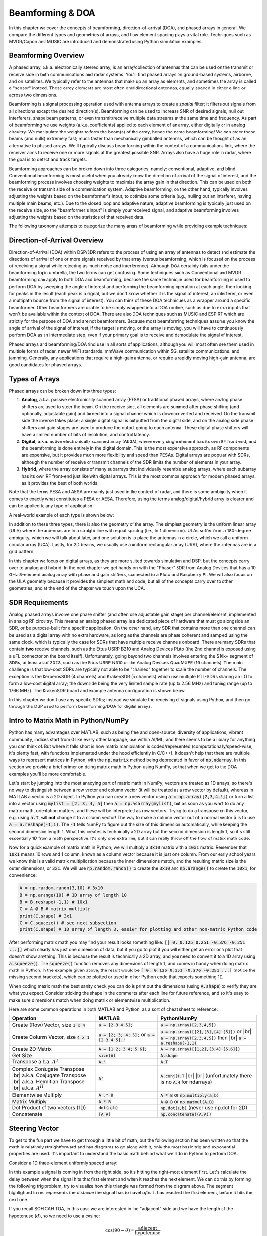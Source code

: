 .. _doa-chapter:

#################
Beamforming & DOA
#################

In this chapter we cover the concepts of beamforming, direction-of-arrival (DOA), and phased arrays in general.  We compare the different types and geometries of arrays, and how element spacing plays a vital role.  Techniques such as MVDR/Capon and MUSIC are introduced and demonstrated using Python simulation examples.

*********************
Beamforming Overview
*********************

A phased array, a.k.a. electronically steered array, is an array/collection of antennas that can be used on the transmit or receive side in both communications and radar systems. You'll find phased arrays on ground-based systems, airborne, and on satellites.  We typically refer to the antennas that make up an array as elements, and sometimes the array is called a "sensor" instead.  These array elements are most often omnidirectional antennas, equally spaced in either a line or across two dimensions. 

Beamforming is a signal processing operation used with antenna arrays to create a *spatial* filter; it filters out signals from all directions except the desired direction(s).  Beamforming can be used to increase SNR of desired signals, null out interferers, shape beam patterns, or even transmit/receive multiple data streams at the same time and frequency.  As part of beamforming we use weights (a.k.a. coefficients) applied to each element of an array, either digitally or in analog circuitry.  We manipulate the weights to form the beam(s) of the array, hence the name beamforming!  We can steer these beams (and nulls) extremely fast; much faster than mechanically gimballed antennas, which can be thought of as an alternative to phased arrays.  We'll typically discuss beamforming within the context of a communications link, where the receiver aims to receive one or more signals at the greatest possible SNR.  Arrays also have a huge role in radar, where the goal is to detect and track targets.

.. image:: ../_images/doa_complex_scenario.svg
   :align: center 
   :target: ../_images/doa_complex_scenario.svg
   :alt: Diagram showing a complex scenario of multiple signals arriving at an array

Beamforming approaches can be broken down into three categories, namely: conventional, adaptive, and blind. Conventional beamforming is most useful when you already know the direction of arrival of the signal of interest, and the beamforming process involves choosing weights to maximize the array gain in that direction.  This can be used on both the receive or transmit side of a communication system.  Adaptive beamforming, on the other hand, typically involves adjusting the weights based on the beamformer's input, to optimize some criteria (e.g., nulling out an interferer, having multiple main beams, etc.).  Due to the closed loop and adaptive nature, adaptive beamforming is typically just used on the receive side, so the "beamformer's input" is simply your received signal, and adaptive beamforming involves adjusting the weights based on the statistics of that received data.

The following taxonomy attempts to categorize the many areas of beamforming while providing example techniques:

.. image:: ../_images/beamforming_taxonomy.svg
   :align: center 
   :target: ../_images/beamforming_taxonomy.svg
   :alt: A beamforming taxonomy, categorizing beamforming into conventional, adaptive, and blind, as well as showing how direction of arrival (DOA) estimation fits in

******************************
Direction-of-Arrival Overview
******************************

Direction-of-Arrival (DOA) within DSP/SDR refers to the process of using an array of antennas to detect and estimate the directions of arrival of one or more signals received by that array (versus beamforming, which is focused on the process of receiving a signal while rejecting as much noise and interference).  Although DOA certainly falls under the beamforming topic umbrella, the two terms can get confusing.  Some techniques such as Conventional and MVDR beamforming can apply to both DOA and beamforming, because the same technique used for beamforming is used to perform DOA by sweeping the angle of interest and performing the beamforming operation at each angle, then looking for peaks in the result (each peak is a signal, but we don't know whether it is the signal of interest, an interferer, or even a multipath bounce from the signal of interest). You can think of these DOA techniques as a wrapper around a specific beamformer.  Other beamformers are unable to be simply wrapped into a DOA routine, such as due to extra inputs that won't be available within the context of DOA.  There are also DOA techniques such as MUSIC and ESPIRT which are strictly for the purpose of DOA and are not beamformers.  Because most beamforming techniques assume you know the angle of arrival of the signal of interest, if the target is moving, or the array is moving, you will have to continuously perform DOA as an intermediate step, even if your primary goal is to receive and demodulate the signal of interest.

Phased arrays and beamforming/DOA find use in all sorts of applications, although you will most often see them used in multiple forms of radar, newer WiFi standards, mmWave communication within 5G, satellite communications, and jamming. Generally, any applications that require a high-gain antenna, or require a rapidly moving high-gain antenna, are good candidates for phased arrays.

******************
Types of Arrays
******************

Phased arrays can be broken down into three types:

1. **Analog**, a.k.a. passive electronically scanned array (PESA) or traditional phased arrays, where analog phase shifters are used to steer the beam.  On the receive side, all elements are summed after phase shifting (and optionally, adjustable gain) and turned into a signal channel which is downconverted and received.  On the transmit side the inverse takes place; a single digital signal is outputted from the digital side, and on the analog side phase shifters and gain stages are used to produce the output going to each antenna.  These digital phase shifters will have a limited number of bits of resolution, and control latency.
2. **Digital**, a.k.a. active electronically scanned array (AESA), where every single element has its own RF front end, and the beamforming is done entirely in the digital domain.  This is the most expensive approach, as RF components are expensive, but it provides much more flexibility and speed than PESAs.  Digital arrays are popular with SDRs, although the number of receive or transmit channels of the SDR limits the number of elements in your array.
3. **Hybrid**, where the array consists of many subarrays that individually resemble analog arrays, where each subarray has its own RF front-end just like with digital arrays.  This is the most common approach for modern phased arrays, as it provides the best of both worlds.

Note that the terms PESA and AESA are mainly just used in the context of radar, and there is some ambiguity when it comes to exactly what constitutes a PESA or AESA.  Therefore, using the terms analog/digital/hybrid array is clearer and can be applied to any type of application.

A real-world example of each type is shown below:

.. image:: ../_images/beamforming_examples.svg
   :align: center 
   :target: ../_images/beamforming_examples.svg
   :alt: Example of phased arrays including Passive electronically scanned array (PESA), Active electronically scanned array (AESA), Hybrid array, showing Raytheon's MIM-104 Patriot Radar, ELM-2084 Israeli Multi-Mission Radar, Starlink User Terminal, aka Dishy

In addition to these three types, there is also the geometry of the array.  The simplest geometry is the uniform linear array (ULA) where the antennas are in a straight line with equal spacing (i.e., in 1 dimension).  ULAs suffer from a 180-degree ambiguity, which we will talk about later, and one solution is to place the antennas in a circle, which we call a uniform circular array (UCA).  Lastly, for 2D beams, we usually use a uniform rectangular array (URA), where the antennas are in a grid pattern.

In this chapter we focus on digital arrays, as they are more suited towards simulation and DSP, but the concepts carry over to analog and hybrid.  In the next chapter we get hands-on with the "Phaser" SDR from Analog Devices that has a 10 GHz 8-element analog array with phase and gain shifters, connected to a Pluto and Raspberry Pi.  We will also focus on the ULA geometry because it provides the simplest math and code, but all of the concepts carry over to other geometries, and at the end of the chapter we touch upon the UCA.

*******************
SDR Requirements
*******************

Analog phased arrays involve one phase shifter (and often one adjustable gain stage) per channel/element, implemented in analog RF circuitry.  This means an analog phased array is a dedicated piece of hardware that must go alongside an SDR, or be purpose-built for a specific application.  On the other hand, any SDR that contains more than one channel can be used as a digital array with no extra hardware, as long as the channels are phase coherent and sampled using the same clock, which is typically the case for SDRs that have multiple receive channels onboard.  There are many SDRs that contain **two** receive channels, such as the Ettus USRP B210 and Analog Devices Pluto (the 2nd channel is exposed using a uFL connector on the board itself).  Unfortunately, going beyond two channels involves entering the $10k+ segment of SDRs, at least as of 2023, such as the Ettus USRP N310 or the Analog Devices QuadMXFE (16 channels).  The main challenge is that low-cost SDRs are typically not able to be "chained" together to scale the number of channels.  The exception is the KerberosSDR (4 channels) and KrakenSDR (5 channels) which use multiple RTL-SDRs sharing an LO to form a low-cost digital array; the downside being the very limited sample rate (up to 2.56 MHz) and tuning range (up to 1766 MHz).  The KrakenSDR board and example antenna configuration is shown below.

.. image:: ../_images/krakensdr.jpg
   :align: center 
   :alt: The KrakenSDR
   :target: ../_images/krakensdr.jpg

In this chapter we don't use any specific SDRs; instead we simulate the receiving of signals using Python, and then go through the DSP used to perform beamforming/DOA for digital arrays.

**************************************
Intro to Matrix Math in Python/NumPy
**************************************

Python has many advantages over MATLAB, such as being free and open-source, diversity of applications, vibrant community, indices start from 0 like every other language, use within AI/ML, and there seems to be a library for anything you can think of.  But where it falls short is how matrix manipulation is coded/represented (computationally/speed-wise, it's plenty fast, with functions implemented under the hood efficiently in C/C++).  It doesn't help that there are multiple ways to represent matrices in Python, with the :code:`np.matrix` method being deprecated in favor of :code:`np.ndarray`.  In this section we provide a brief primer on doing matrix math in Python using NumPy, so that when we get to the DOA examples you'll be more comfortable.

Let's start by jumping into the most annoying part of matrix math in NumPy; vectors are treated as 1D arrays, so there's no way to distinguish between a row vector and column vector (it will be treated as a row vector by default), whereas in MATLAB a vector is a 2D object.  In Python you can create a new vector using :code:`a = np.array([2,3,4,5])` or turn a list into a vector using :code:`mylist = [2, 3, 4, 5]` then :code:`a = np.asarray(mylist)`, but as soon as you want to do any matrix math, orientation matters, and these will be interpreted as row vectors.  Trying to do a transpose on this vector, e.g. using :code:`a.T`, will **not** change it to a column vector!  The way to make a column vector out of a normal vector :code:`a` is to use :code:`a = a.reshape(-1,1)`.  The :code:`-1` tells NumPy to figure out the size of this dimension automatically, while keeping the second dimension length 1.  What this creates is technically a 2D array but the second dimension is length 1, so it's still essentially 1D from a math perspective. It's only one extra line, but it can really throw off the flow of matrix math code.

Now for a quick example of matrix math in Python; we will multiply a :code:`3x10` matrix with a :code:`10x1` matrix.  Remember that :code:`10x1` means 10 rows and 1 column, known as a column vector because it is just one column.  From our early school years we know this is a valid matrix multiplication because the inner dimensions match, and the resulting matrix size is the outer dimensions, or :code:`3x1`.  We will use :code:`np.random.randn()` to create the :code:`3x10` and :code:`np.arange()` to create the :code:`10x1`, for convenience:

.. code-block:: python

 A = np.random.randn(3,10) # 3x10
 B = np.arange(10) # 1D array of length 10
 B = B.reshape(-1,1) # 10x1
 C = A @ B # matrix multiply
 print(C.shape) # 3x1
 C = C.squeeze() # see next subsection
 print(C.shape) # 1D array of length 3, easier for plotting and other non-matrix Python code

After performing matrix math you may find your result looks something like: :code:`[[ 0.  0.125  0.251  -0.376  -0.251 ...]]` which clearly has just one dimension of data, but if you go to plot it you will either get an error or a plot that doesn't show anything.  This is because the result is technically a 2D array, and you need to convert it to a 1D array using :code:`a.squeeze()`.  The :code:`squeeze()` function removes any dimensions of length 1, and comes in handy when doing matrix math in Python.  In the example given above, the result would be :code:`[ 0.  0.125  0.251  -0.376  -0.251 ...]` (notice the missing second brackets), which can be plotted or used in other Python code that expects something 1D.

When coding matrix math the best sanity check you can do is print out the dimensions (using :code:`A.shape`) to verify they are what you expect. Consider sticking the shape in the comments after each line for future reference, and so it's easy to make sure dimensions match when doing matrix or elementwise multiplication.

Here are some common operations in both MATLAB and Python, as a sort of cheat sheet to reference:

.. list-table::
   :widths: 35 25 40
   :header-rows: 1

   * - Operation
     - MATLAB
     - Python/NumPy
   * - Create (Row) Vector, size :code:`1 x 4`
     - :code:`a = [2 3 4 5];`
     - :code:`a = np.array([2,3,4,5])`
   * - Create Column Vector, size :code:`4 x 1`
     - :code:`a = [2; 3; 4; 5];` or :code:`a = [2 3 4 5].'`
     - :code:`a = np.array([[2],[3],[4],[5]])` or |br| :code:`a = np.array([2,3,4,5])` then |br| :code:`a = a.reshape(-1,1)`
   * - Create 2D Matrix
     - :code:`A = [1 2; 3 4; 5 6];`
     - :code:`A = np.array([[1,2],[3,4],[5,6]])`
   * - Get Size
     - :code:`size(A)`
     - :code:`A.shape`
   * - Transpose a.k.a. :math:`A^T`
     - :code:`A.'`
     - :code:`A.T`
   * - Complex Conjugate Transpose |br| a.k.a. Conjugate Transpose |br| a.k.a. Hermitian Transpose |br| a.k.a. :math:`A^H`
     - :code:`A'`
     - :code:`A.conj().T` |br| |br| (unfortunately there is no :code:`A.H` for ndarrays)
   * - Elementwise Multiply
     - :code:`A .* B`
     - :code:`A * B` or :code:`np.multiply(a,b)`
   * - Matrix Multiply
     - :code:`A * B`
     - :code:`A @ B` or :code:`np.matmul(A,B)`
   * - Dot Product of two vectors (1D)
     - :code:`dot(a,b)`
     - :code:`np.dot(a,b)` (never use np.dot for 2D)
   * - Concatenate
     - :code:`[A A]`
     - :code:`np.concatenate((A,A))`

*********************
Steering Vector
*********************

To get to the fun part we have to get through a little bit of math, but the following section has been written so that the math is relatively straightforward and has diagrams to go along with it, only the most basic trig and exponential properties are used.  It's important to understand the basic math behind what we'll do in Python to perform DOA.

Consider a 1D three-element uniformly spaced array:

.. image:: ../_images/doa.svg
   :align: center 
   :target: ../_images/doa.svg
   :alt: Diagram showing direction of arrival (DOA) of a signal impinging on a uniformly spaced antenna array, showing boresight angle and distance between elements or apertures

In this example a signal is coming in from the right side, so it's hitting the right-most element first.  Let's calculate the delay between when the signal hits that first element and when it reaches the next element.  We can do this by forming the following trig problem, try to visualize how this triangle was formed from the diagram above.  The segment highlighted in red represents the distance the signal has to travel *after* it has reached the first element, before it hits the next one.

.. image:: ../_images/doa_trig.svg
   :align: center 
   :target: ../_images/doa_trig.svg
   :alt: Trig associated with direction of arrival (DOA) of uniformly spaced array

If you recall SOH CAH TOA, in this case we are interested in the "adjacent" side and we have the length of the hypotenuse (:math:`d`), so we need to use a cosine:

.. math::
  \cos(90 - \theta) = \frac{\mathrm{adjacent}}{\mathrm{hypotenuse}}

We must solve for adjacent, as that is what will tell us how far the signal must travel between hitting the first and second element, so it becomes adjacent :math:`= d \cos(90 - \theta)`.  Now there is a trig identity that lets us convert this to adjacent :math:`= d \sin(\theta)`.  This is just a distance though, we need to convert this to a time, using the speed of light: time elapsed :math:`= d \sin(\theta) / c` seconds.  This equation applies between any adjacent elements of our array, although we can multiply the whole thing by an integer to calculate between non-adjacent elements since they are uniformly spaced (we'll do this later).  

Now to connect this trig and speed of light math to the signal processing world.  Let's denote our transmit signal at baseband :math:`x(t)` and it's being transmitting at some carrier, :math:`f_c` , so the transmit signal is :math:`x(t) e^{2j \pi f_c t}`.  We'll use :math:`d_m` to refer to antenna spacing in meters.  Lets say this signal hits the first element at time :math:`t = 0`, which means it hits the next element after :math:`d_m \sin(\theta) / c` seconds, like we calculated above.  This means the 2nd element receives:

.. math::
 x(t - \Delta t) e^{2j \pi f_c (t - \Delta t)}

.. math::
 \mathrm{where} \quad \Delta t = d_m \sin(\theta) / c

recall that when you have a time shift, it is subtracted from the time argument.

When the receiver or SDR does the downconversion process to receive the signal, its essentially multiplying it by the carrier but in the reverse direction, so after doing downconversion the receiver sees:

.. math::
 x(t - \Delta t) e^{2j \pi f_c (t - \Delta t)} e^{-2j \pi f_c t}

.. math::
 = x(t - \Delta t) e^{-2j \pi f_c \Delta t}

Now we can do a little trick to simplify this even further; consider how when we sample a signal it can be modeled by substituting :math:`t` for :math:`nT` where :math:`T` is sample period and :math:`n` is just 0, 1, 2, 3...  Substituting this in we get :math:`x(nT - \Delta t) e^{-2j \pi f_c \Delta t}`. Well, :math:`nT` is so much greater than :math:`\Delta t` that we can get rid of the first :math:`\Delta t` term and we are left with :math:`x(nT) e^{-2j \pi f_c \Delta t}`.  If the sample rate ever gets fast enough to approach the speed of light over a tiny distance, we can revisit this, but remember that our sample rate only needs to be a bit larger than the signal of interest's bandwidth.

Let's keep going with this math but we'll start representing things in discrete terms so that it will better resemble our Python code.  The last equation can be represented as the following, let's plug back in :math:`\Delta t`:

.. math::
 x[n] e^{-2j \pi f_c \Delta t}

.. math::
 = x[n] e^{-2j \pi f_c d_m \sin(\theta) / c}

We're almost done, but luckily there's one more simplification we can make.  Recall the relationship between center frequency and wavelength: :math:`\lambda = \frac{c}{f_c}`, or inversely, :math:`f_c = \frac{c}{\lambda}`.  Plugging this in we get:

.. math::
 x[n] e^{-2j \pi d_m \sin(\theta) / \lambda}

In applied beamforming and DOA we like to represent :math:`d`, the distance between adjacent elements, as a fraction of wavelength (instead of meters).  The most common value chosen for :math:`d` during the array design process is to use half the wavelength. Regardless of what :math:`d` is, from this point on we're going to represent :math:`d` as a fraction of wavelength instead of meters, making the equations and all our code simpler.  I.e., :math:`d` (without the subscript :math:`m`) represents normalized distance, and is equal to :math:`d = d_m / \lambda`.  This means we can simplify the equation above to:

.. math::
 x[n] e^{-2j \pi d \sin(\theta)}

The above equation is specific to adjacent elements, for the signal received by the :math:`k`'th element we just need to multiply :math:`d` times :math:`k`:

.. math::
 x[n] e^{-2j \pi d k \sin(\theta)}

We can represent this in matrix form by simply arranging the above equation for all :code:`Nr` elements in the array, from :math:`k = 0, 1, ... , N-1`:

.. math::

   x
   \begin{bmatrix}
           e^{-2j \pi d (0) \sin(\theta)} \\
           e^{-2j \pi d (1) \sin(\theta)} \\
           e^{-2j \pi d (2) \sin(\theta)} \\
           \vdots \\
           e^{-2j \pi d (N_r - 1) \sin(\theta)} \\
    \end{bmatrix}

where :math:`x` is the 1D row vector containing the transmit signal, and the column vector written out is what we call the "steering vector" (often denoted as :math:`s` and in code :code:`s`) and represent it as an array, a 1D array for a 1D antenna array, etc.  Because :math:`e^{0} = 1`, the first element of the steering vector is always 1, and the rest are phase shifts relative to the first element:

.. math::

   s =
   \begin{bmatrix}
           1 \\
           e^{-2j \pi d (1) \sin(\theta)} \\
           e^{-2j \pi d (2) \sin(\theta)} \\
           \vdots \\
           e^{-2j \pi d (N_r - 1) \sin(\theta)} \\
    \end{bmatrix}

And we're done! This vector above is what you'll see in DOA papers and ULA implementations everywhere!  You may also see it with the :math:`2\pi\sin(\theta)` expressed as a symbol like :math:`\psi`, in which case the steering vector would be just :math:`e^{-jd\psi}`, which is the more general form (we won't be using that form, however).  In python :code:`s` is:

.. code-block:: python

 s = [np.exp(-2j*np.pi*d*0*np.sin(theta)), np.exp(-2j*np.pi*d*1*np.sin(theta)), np.exp(-2j*np.pi*d*2*np.sin(theta)), ...] # note the increasing k
 # or
 s = np.exp(-2j * np.pi * d * np.arange(Nr) * np.sin(theta)) # where Nr is the number of receive antenna elements

Note how element 0 results in a 1+0j (because :math:`e^{0}=1`); this makes sense because everything above was relative to that first element, so it's receiving the signal as-is without any relative phase shifts.  This is purely how the math works out, in reality any element could be thought of as the reference, but as you'll see in our math/code later on, what matters is the difference in phase/amplitude received between elements.  It's all relative.

Remember that our :code:`d` is in units of wavelengths not meters!

*******************
Receiving a Signal
*******************

Let's use the steering vector concept to simulate a signal arriving at an array.  For a transmit signal we'll just use a tone for now:

.. code-block:: python

 import numpy as np
 import matplotlib.pyplot as plt
 
 sample_rate = 1e6
 N = 10000 # number of samples to simulate
 
 # Create a tone to act as the transmitter signal
 t = np.arange(N)/sample_rate # time vector
 f_tone = 0.02e6
 tx = np.exp(2j * np.pi * f_tone * t)

Now let's simulate an array consisting of three omnidirectional antennas in a line, with 1/2 wavelength between adjacent ones (a.k.a. "half-wavelength spacing").  We will simulate the transmitter's signal arriving at this array at a certain angle, theta.  Understanding the steering vector :code:`s` below is why we went through all that math above.

.. code-block:: python

 d = 0.5 # half wavelength spacing
 Nr = 3
 theta_degrees = 20 # direction of arrival (feel free to change this, it's arbitrary)
 theta = theta_degrees / 180 * np.pi # convert to radians
 s = np.exp(-2j * np.pi * d * np.arange(Nr) * np.sin(theta)) # Steering Vector
 print(s) # note that it's 3 elements long, it's complex, and the first element is 1+0j

To apply the steering vector we have to do a matrix multiplication of :code:`s` and :code:`tx`, so first let's convert both to 2D, using the approach we discussed earlier when we reviewed doing matrix math in Python.  We'll start off by making both into row vectors using :code:`ourarray.reshape(-1,1)`.  We then perform the matrix multiply, indicated by the :code:`@` symbol.  We also have to convert :code:`tx` from a row vector to a column vector using a transpose operation (picture it rotating 90 degrees) so that the matrix multiply inner dimensions match.

.. code-block:: python

 s = s.reshape(-1,1) # make s a column vector
 print(s.shape) # 3x1
 tx = tx.reshape(1,-1) # make tx a row vector
 print(tx.shape) # 1x10000
 
 X = s @ tx # Simulate the received signal X through a matrix multiply
 print(X.shape) # 3x10000.  X is now going to be a 2D array, 1D is time and 1D is the spatial dimension

At this point :code:`X` is a 2D array, size 3 x 10000 because we have three array elements and 10000 samples simulated.  We use uppercase :code:`X` to represent the fact that it's multiple received signals combined (stacked) together.  We can pull out each individual signal and plot the first 200 samples; below we'll plot the real part only, but there's also an imaginary part, like any baseband signal.  One annoying part of matrix math in Python is needing to add the :code:`.squeeze()`, which removes all dimensions with length 1, to get it back to a normal 1D NumPy array that plotting and other operations expects.

.. code-block:: python

 plt.plot(np.asarray(X[0,:]).squeeze().real[0:200]) # the asarray and squeeze are just annoyances we have to do because we came from a matrix
 plt.plot(np.asarray(X[1,:]).squeeze().real[0:200])
 plt.plot(np.asarray(X[2,:]).squeeze().real[0:200])
 plt.show()

.. image:: ../_images/doa_time_domain.svg
   :align: center 
   :target: ../_images/doa_time_domain.svg

Note the phase shifts between elements like we expect to happen (unless the signal arrives at boresight in which case it will reach all elements at the same time and there won't be a shift, set theta to 0 to see).  Element 0 appears to arrive first, with the others slightly delayed.  Try adjusting the angle and see what happens.

As one final step, let's add noise to this received signal, as every signal we will deal with has some amount of noise. We want to apply the noise after the steering vector is applied, because each element experiences an independent noise signal (we can do this because AWGN with a phase shift applied is still AWGN):

.. code-block:: python

 n = np.random.randn(Nr, N) + 1j*np.random.randn(Nr, N)
 X = X + 0.5*n # X and n are both 3x10000

.. image:: ../_images/doa_time_domain_with_noise.svg
   :align: center 
   :target: ../_images/doa_time_domain_with_noise.svg

******************************
Conventional Beamforming & DOA
******************************

We will now process these samples :code:`X`, pretending we don't know the angle of arrival, and perform DOA, which involves estimating the angle of arrival(s) with DSP and some Python code!  As discussed earlier in this chapter, the act of beamforming and performing DOA are very similar and are often built off the same techniques.  Throughout the rest of this chapter we will investigate different "beamformers", and for each one we will start with the beamformer math/code that calculates the weights, :math:`w`.  These weights can be "applied" to the incoming signal :code:`X` through the simple equation :math:`w^H X`, or in Python :code:`w.conj().T @ X`.  In the example above, :code:`X` is a :code:`3x10000` matrix, but after we apply the weights we are left with :code:`1x10000`, as if our receiver only had one antenna, and we can use normal RF DSP to process the signal.  After developing the beamformer, we will apply that beamformer to the DOA problem.

We'll start with the "conventional" beamforming approach, a.k.a. delay-and-sum beamforming.  Our weights vector :code:`w` needs to be a 1D array for a uniform linear array, in our example of three elements, :code:`w` is a :code:`3x1` array of complex weights.  With conventional beamforming we leave the magnitude of the weights at 1, and adjust the phases so that the signal constructively adds up in the direction of our desired signal, which we will refer to as :math:`\theta`.  It turns out that this is the exact same math we did above, i.e., our weights are our steering vector!

.. math::
 w_{conv} = e^{-2j \pi d k \sin(\theta)}

or in Python:

.. code-block:: python

 w = np.exp(-2j * np.pi * d * np.arange(Nr) * np.sin(theta)) # Conventional, aka delay-and-sum, beamformer
 X_weighted = w.conj().T @ X # example of applying the weights to the received signal (i.e., perform the beamforming)
 print(X_weighted.shape) # 1x10000

where :code:`Nr` is the number of elements in our uniform linear array with spacing of :code:`d` fractions of wavelength (most often ~0.5).  As you can see, the weights don't depend on anything other than the array geometry and the angle of interest.  If our array involved calibrating the phase, we would include those calibration values too.  You may have been able to notice by the equation for :code:`w` that the weights are complex valued and the magnitudes are all equal to one (unity).

But how do we know the angle of interest :code:`theta`?  We must start by performing DOA, which involves scanning through (sampling) all directions of arrival from -π to +π (-180 to +180 degrees), e.g., in 1 degree increments.  At each direction we calculate the weights using a beamformer; we will start by using the conventional beamformer.  Applying the weights to our signal :code:`X` will give us a 1D array of samples, as if we received it with 1 directional antenna.  We can then calculate the power in the signal by taking the variance with :code:`np.var()`, and repeat for every angle in our scan.  We will plot the results and look at it with our human eyes/brain, but what most RF DSP does is find the angle of maximum power (with a peak-finding algorithm) and call it the DOA estimate.

.. code-block:: python

 theta_scan = np.linspace(-1*np.pi, np.pi, 1000) # 1000 different thetas between -180 and +180 degrees
 results = []
 for theta_i in theta_scan:
    w = np.exp(-2j * np.pi * d * np.arange(Nr) * np.sin(theta_i)) # Conventional, aka delay-and-sum, beamformer
    X_weighted = w.conj().T @ X # apply our weights. remember X is 3x10000
    results.append(10*np.log10(np.var(X_weighted))) # power in signal, in dB so its easier to see small and large lobes at the same time
 results -= np.max(results) # normalize (optional)
 
 # print angle that gave us the max value
 print(theta_scan[np.argmax(results)] * 180 / np.pi) # 19.99999999999998
 
 plt.plot(theta_scan*180/np.pi, results) # lets plot angle in degrees
 plt.xlabel("Theta [Degrees]")
 plt.ylabel("DOA Metric")
 plt.grid()
 plt.show()

.. image:: ../_images/doa_conventional_beamformer.svg
   :align: center 
   :target: ../_images/doa_conventional_beamformer.svg

We found our signal!  You're probably starting to realize where the term electrically steered array comes in. Try increasing the amount of noise to push it to its limit, you might need to simulate more samples being received for low SNRs.  Also try changing the direction of arrival. 

If you prefer viewing the DOA results on a polar plot, use the following code:

.. code-block:: python

 fig, ax = plt.subplots(subplot_kw={'projection': 'polar'})
 ax.plot(theta_scan, results) # MAKE SURE TO USE RADIAN FOR POLAR
 ax.set_theta_zero_location('N') # make 0 degrees point up
 ax.set_theta_direction(-1) # increase clockwise
 ax.set_rlabel_position(55)  # Move grid labels away from other labels
 plt.show()

.. image:: ../_images/doa_conventional_beamformer_polar.svg
   :align: center 
   :target: ../_images/doa_conventional_beamformer_polar.svg
   :alt: Example polar plot of performing direction of arrival (DOA) showing the beam pattern and 180-degree ambiguity

We will keep seeing this pattern of looping over angles, and having some method of calculating the beamforming weights, then applying them to the received signal.  In the next beamforming method (MVDR) we will use our received signal :code:`X` as part of the weight calculations, making it an adaptive technique.  But first we will investigate some interesting things that happen with phased arrays, including why we have that second peak at 160 degrees.

********************
180-Degree Ambiguity
********************

Let's talk about why is there a second peak at 160 degrees; the DOA we simulated was 20 degrees, but it is not a coincidence that 180 - 20 = 160.  Picture three omnidirectional antennas in a line placed on a table.  The array's boresight is 90 degrees to the axis of the array, as labeled in the first diagram in this chapter.  Now imagine the transmitter in front of the antennas, also on the (very large) table, such that its signal arrives at a +20 degree angle from boresight.  Well the array sees the same effect whether the signal is arriving with respect to its front or back, the phase delay is the same, as depicted below with the array elements in red and the two possible transmitter DOA's in green.  Therefore, when we perform the DOA algorithm, there will always be a 180-degree ambiguity like this, the only way around it is to have a 2D array, or a second 1D array positioned at any other angle w.r.t the first array.  You may be wondering if this means we might as well only calculate -90 to +90 degrees to save compute cycles, and you would be correct!

.. image:: ../_images/doa_from_behind.svg
   :align: center 
   :target: ../_images/doa_from_behind.svg

Let's try sweeping the angle of arrival (AoA) from -90 to +90 degrees instead of keeping it constant at 20:

.. image:: ../_images/doa_sweeping_angle_animation.gif
   :scale: 100 %
   :align: center
   :alt: Animation of direction of arrival (DOA) showing the endfire of the array

As we approach the endfire of the array, which is when the signal arrives at or near the axis of the array, performance drops.  We see two main degradations: 1) the main lobe gets wider and 2) we get ambiguity and don't know whether the signal is coming from the left or the right.  This ambiguity adds to the 180-degree ambiguity discussed earlier, where we get an extra lobe at 180 - theta, causing certain AoA to lead to three lobes of roughly equal size.  This endfire ambiguity makes sense though, the phase shifts that occur between elements are identical whether the signal arrives from the left or right side w.r.t. the array axis.  Just like with the 180-degree ambiguity, the solution is to use a 2D array or two 1D arrays at different angles.  In general, beamforming works best when the angle is closer to the boresight.

From this point on, we will only be displaying -90 to +90 degrees in our polar plots, as the pattern will always be mirrored over the axis of the array, at least for 1D linear arrays (which is all we cover in this chapter).

********************
Beam Pattern
********************

The plots we have shown so far are DOA results; they correspond to the received power at each angle after applying the beamformer.  They were specific to a scenario that involved transmitters arriving from certain angles.  But we can also take a look at the beam pattern itself, before receiving any signal, this is sometimes referred to as the "quiescent antenna pattern" or "array response".

Recall that our steering vector we keep seeing,

.. code-block:: python

 np.exp(-2j * np.pi * d * np.arange(Nr) * np.sin(theta))

encapsulates the ULA geometry, and its only other parameter is the direction you want to steer towards.  We can calculate and plot the quiescent antenna pattern (array response) when steered towards a certain direction, which will tell us the arrays natural response if we don't do any additional beamforming.  This can be done by taking the FFT of the complex conjugated weights, no for loop needed!  The tricky part is padding to increase resolution, and mapping the bins of the FFT output to angle in radians or degrees, which involves an arcsine as you can see in the full example below:

.. code-block:: python

    Nr = 3
    d = 0.5
    N_fft = 512
    theta_degrees = 20 # there is no SOI, we arent processing samples, this is just the direction we want to point at
    theta = theta_degrees / 180 * np.pi
    w = np.exp(-2j * np.pi * d * np.arange(Nr) * np.sin(theta)) # conventional beamformer
    w = np.conj(w) # or else our answer will be negative/inverted
    w_padded = np.concatenate((w, np.zeros(N_fft - Nr))) # zero pad to N_fft elements to get more resolution in the FFT
    w_fft_dB = 10*np.log10(np.abs(np.fft.fftshift(np.fft.fft(w_padded)))**2) # magnitude of fft in dB
    w_fft_dB -= np.max(w_fft_dB) # normalize to 0 dB at peak
    
    # Map the FFT bins to angles in radians
    theta_bins = np.arcsin(np.linspace(-1, 1, N_fft)) # in radians
    
    # find max so we can add it to plot
    theta_max = theta_bins[np.argmax(w_fft_dB)]
    
    fig, ax = plt.subplots(subplot_kw={'projection': 'polar'})
    ax.plot(theta_bins, w_fft_dB) # MAKE SURE TO USE RADIAN FOR POLAR
    ax.plot([theta_max], [np.max(w_fft_dB)],'ro')
    ax.text(theta_max - 0.1, np.max(w_fft_dB) - 4, np.round(theta_max * 180 / np.pi))
    ax.set_theta_zero_location('N') # make 0 degrees point up
    ax.set_theta_direction(-1) # increase clockwise
    ax.set_rlabel_position(55)  # Move grid labels away from other labels
    ax.set_thetamin(-90) # only show top half
    ax.set_thetamax(90)
    ax.set_ylim([-30, 1]) # because there's no noise, only go down 30 dB
    plt.show()

.. image:: ../_images/doa_quiescent.svg
   :align: center 
   :target: ../_images/doa_quiescent.svg

It turns out that this pattern is going to almost exactly match the pattern you get when performing DOA with the conventional beamformer (delay-and-sum), when there is a single tone present at `theta_degrees` and little-to-no noise.  The plot may look different because of how low the y-axis gets in dB, or due to the size of the FFT used to create this quiescent response pattern.  Try tweaking :code:`theta_degrees` or the number of elements :code:`Nr` to see how the response changes.

Just for fun, the following animation shows the beam pattern of the conventional beamformer, for an 8-element array being steered between -90 and +90 degrees.  Also shown are the eight weights plotted in the complex plane (real and imaginary axis).

.. image:: ../_images/delay_and_sum.gif
   :scale: 90 %
   :align: center
   :alt: Beam pattern of delay and sum while viewing each weight on the complex plane

Note how all weights have unity magnitude (they stay on the unit circle), and how the higher numbered elements "spin" faster.  If you watch closely you'll notice at 0 degrees they all line up; they are all equal to 0 phase shift (1+0j).

********************
Array Beamwidth
********************

For those curious, there are equations that approximate the main lobe beamwidth given the number of elements, although they only work well when the number of elements is high (e.g., 8 or higher).  The half power beamwidth (HPBW) is defined as the width 3 dB down from the main lobe peak, and is roughly :math:`\frac{0.9 \lambda}{N_rd\cos(\theta)}` [1], which for half-wavelength spacing simplifies to:

.. math::

 \text{HPBW} \approx \frac{1.8}{N_r\cos(\theta)} \text{ [radians]} \qquad \text{when } d = \lambda/2

First null beamwidth (FNBW), the width of the main lobe from null-to-null, is roughly :math:`\frac{2\lambda}{N_rd}` [1], which for half-wavelength spacing simplifies to:

.. math::

 \text{FNBW} \approx \frac{4}{N_r} \text{ [radians]} \qquad \text{when } d = \lambda/2

Let's use the previous code but increase :code:`Nr` to 16 elements.  Using the equations above, the HPBW when pointed at 20 degrees (0.35 radians) should be roughly 0.12 radians or **6.8 degrees**.  The FNBW should be roughly 0.25 radians or **14.3 degrees**.  Let's simulate things to see how close we are.  For viewing beamwidths we tend to use rectangular plots instead of polar.  Below shows the results with HPBW annotated in green and FNBW in red:

.. image:: ../_images/doa_quiescent_beamwidth.svg
   :align: center
   :target: ../_images/doa_quiescent_beamwidth.svg

It may be hard to see in the plot, but zooming way in, we find that the HPBW is about 6.8 degrees and the FNBW is about 15.4 degrees, so pretty close to our calculations, especially HPBW!

*******************
When d is not λ/2
*******************

So far we have been using a distance between elements, d, equal to one half wavelength.  So for example, an array designed for 2.4 GHz WiFi with λ/2 spacing would have a spacing of 3e8/2.4e9/2 = 12.5cm or about 5 inches, meaning a 4x4 element array would be about 15" x 15" x the height of the antennas.  There are times when an array may not be able to achieve exactly λ/2 spacing, such as when space is restricted, or when the same array has to work on a variety of carrier frequencies.

Let's examine when the spacing is greater than λ/2, i.e., too much spacing, by varying d between λ/2 and 4λ.  We will remove the bottom half of the polar plot since it's a mirror of the top anyway.

.. image:: ../_images/doa_d_is_large_animation.gif
   :scale: 100 %
   :align: center
   :alt: Animation of direction of arrival (DOA) showing what happens when distance d is much more than half-wavelength

As you can see, in addition to the 180-degree ambiguity we discussed earlier, we now have additional ambiguity, and it gets worse as d gets higher (extra/incorrect lobes form).  These extra lobes are known as grating lobes, and they are a result of "spatial aliasing".  As we learned in the :ref:`sampling-chapter` chapter, when we don't sample fast enough we get aliasing.  The same thing happens in the spatial domain; if our elements are not spaced close enough together w.r.t. the carrier frequency of the signal being observed, we get garbage results in our analysis.  You can think of spacing out antennas as sampling space!  In this example we can see that the grating lobes don't get too problematic until d > λ, but they will occur as soon as you go above λ/2 spacing.  This is because Nyquist says we need to sample at least twice as fast as the signal we are observing, i.e., two samples per cycle.  We measure our spatial sampling rate in samples per meter, and because the equivalent of radian frequency in space is 2π/λ radians per meter, and knowing there are 2π radians (360 degrees) in one cycle, we must sample space at least:

.. math::

 \text{spatial sampling rate} \geq 2 \text{ [samples/cycle]} \cdot \frac{2\pi/\lambda \text{ [radians/meter]}}{2\pi \text{ [radians/cycle]}}

  \text{spatial sampling rate} \geq 2/\lambda \text{ [samples/meter]}

or in terms of distance between elements, :math:`d`, which is essentially meters per spatial sample:

.. math::

 d \leq \lambda/2

As long as :math:`d \leq \lambda/2` we won't have any grating lobes!

Now what happens when d is less than λ/2, such as when we need to fit the array in a small space?  We know we won't have grating lobes, but something else does happen... Let's repeat the same simulation but start at 0.5λ and lower :math:`d`:

.. image:: ../_images/doa_d_is_small_animation.gif
   :scale: 100 %
   :align: center
   :alt: Animation of direction of arrival (DOA) showing what happens when distance d is much less than half-wavelength

While the main lobe gets wider as d gets lower, it still has a maximum at 20 degrees, and there are no grating lobes, so in theory this would still work (at least at high SNR).  To better understand what breaks as d gets too small, let's repeat the experiment but with an additional signal arriving from -40 degrees:

.. image:: ../_images/doa_d_is_small_animation2.gif
   :scale: 100 %
   :align: center
   :alt: Animation of direction of arrival (DOA) showing what happens when distance d is much less than half-wavelength and there are two signals present

Once we get lower than λ/4 there is no distinguishing between the two different paths, and the array performs poorly.  As we will see later in this chapter, there are beamforming techniques that provide more precise beams than conventional beamforming, but keeping d as close to λ/2 as possible will continue to be a theme.

*******************
Number of Elements
*******************

Coming soon!

..
   COMMENTED OUT BECAUSE IT"S NOT CLEAR WHAT THIS SECTION IS PROVIDING TO THE READER BESIDES AN ALTERNATIVE EQUATION AND TERM WHICH COULD BE PRESENTED A LOT MORE CONCISE
   **********************
   Bartlett Beamformer
   **********************

   Now that we've covered the basics, we will take a quick detour into some notational and algebraic details of what we just did, to gain knowledge on how to mathematically represent sweeping beams across space in a condensed and elegant manner.  The following algebriac notations renders itself well to vectorization, making it suitable for real-time processing.

   The process of sweeping beams across space to get an estimate of DOA actually has a technical name; it goes by "Bartlett Beamforming" (a.k.a. Fourier beamforming to some, but note that Fourier beamforming can also mean a different technique altogether).  Let's do a quick recap of what we did earlier in order to calculate our DOA, using what we now know is called Bartlett beamforming:

   #. We picked a bunch of directions to point at (e.g., -90 to +90 degrees at some interval)
   #. We calculated the beamforming weights at each direction, to point our beam in that direction
   #. The outputs of the array elements were multiplied with their corresponding wieght, and all results were summed
   #. We calculated the signal power at each direction, then plotted the results
   #. Peaks were found, each one inferring that a signal was likely received from that direction

   We are now going to write the series of steps we just reiterated mathematically.  Let the signal received by the array be represented by the steering vector :math:`\mathbf{s}`. This received signal is a function of the direction of arrival (DOA) of the signal, which we will denote as :math:`\theta`. Let the weight applied to the steering vector be represented by :math:`\mathbf{w}`. The output of the array is the dot product of the steering vector and the weight, which we will denote as :math:`\mathbf{w}^{H} \mathbf{s}`.  Now, the power of the received signal can be obtained by squaring the magnitude of the output of the array. This is represented as :math:`\left| \mathbf{w}^{H} \mathbf{s} \right|^{2} = \mathbf{w}^{H} \mathbf{s} \mathbf{s}^{H} \mathbf{w} = \mathbf{w} \mathbf{R_{ss}} \mathbf{w}`, where :math:`\mathbf{R}` is the spatial covariance matrix estimate. The spatial covariance matrix measures the similarity between the samples received from the different elements of the array. We repeat for each direction we want to scan, but note that the only thing that changes between direction is \mathbf{w}.  We are also free to pick the list of directions, it doesn't have to be a -90 to +90 degree sweep, and we can process them all in parallel if we wish, using the same value of :math:`\mathbf{R}` for all.  This is the essence of Bartlett beamforming, i.e the beam sweep that we described using the earlier generated python code.

   .. math::
      P = \left\| \mathbf{w} \mathbf{s}\right\|^2 
      
      = (\mathbf{w}^H\mathbf{s})(\mathbf{w}^H\mathbf{s})^* 
      
      = \mathbf{s}^H\mathbf{w}\mathbf{w}^H\mathbf{s}
      
      = \mathbf{s}^H\mathbf{R}\mathbf{s}

   This mathematical representation extends to other DOA techniques as well.

**********************
Spatial Tapering
**********************

Spatial tapering is a technique used alongside the conventional beamformer, where the magnitude of the weights are adjusted to achieve certain features.  Although even if you aren't using the conventional beamformer, the concept of tapering is still important to understand.  Recall that when we calculated the conventional beamformer weights, it was a series of complex numbers which all had magnitudes of one (unity).  With spatial tapering we will multiply the weights by scalars to scale their magnitude.  Let's start by seeing what happens if we multiply the weights by random values between 0 and 1, i.e.:

.. code-block:: python

    tapering = np.random.uniform(0, 1, Nr) # random tapering
    w *= tapering

We will simulate a signal being received at boresight (0 degrees) at high SNR to see what happens.  Note that this process is equivalent and will have the same results as simulated the quiescent antenna pattern for the given weights, as we discuss at the end of this chapter.

.. image:: ../_images/spatial_tapering_animation.gif
   :scale: 80 %
   :align: center
   :alt: Spatial tapering using random values to adjust the magnitude of the weights

Try to observe the width of the main lobe, and the position of nulls.

It turns out that tapering can reduce the sidelobes, which is often desired, by reducing the magnitude of the weights at the **edges** of the array.  For example, a Hamming window function can be used as the tapering values as follows:

.. code-block:: python

    tapering = np.hamming(Nr) # Hamming window function
    w *= tapering

Just for fun we will transition between using a rectangular window (no window) and a Hamming window, as our tapering function:

.. image:: ../_images/spatial_tapering_animation2.gif
   :scale: 80 %
   :align: center
   :alt: Spatial tapering using a hamming window to adjust the magnitude of the weights

We notice a couple changes here.  First, the main lobe width can be made wider or narrower depending on the tapering function used (less sidelobes usually leads to a wider mainlobe).  A rectangular taper (i.e., no taper) will lead to the most narrow main lobe but highest sidelobes.  The second thing we notice is that the gain of the main lobe decreases when we apply a taper, and this is because we're ultimately receiving less signal energy by not using the entire gain of all elements, which can be a major downside in very low SNR situations.

If you are curious why there are so many sidelobes when we use a rectangular window (no tapering), it is the same reason why a rectangular window in the time domain leads to spectral leakage in the frequency domain.  The Fourier transform of a rectangular window is a sinc function, :math:`sin(x)/x`, which has sidelobes that extend to infinity.  With arrays we are performing sampling in the spatial domain, and the beam pattern is the Fourier transform of that spatial sampling process combined with the weights, which is why we were able to plot the beam patter using an FFT earlier in this chapter.  Recall from the Windowing Section in the Frequency Domain chapter, we compared the frequency response of each window type:

.. image:: ../_images/windows.svg
   :align: center 
   :target: ../_images/windows.svg

******************************
Manually Changing Weights
******************************

The conventional beamformer provides us an equation to calculate the weights in order to point at a specific direction, but for a moment let's act like we don't have any method of calculating weights, and instead we will play around with the weights (both magnitude and phase) manually to see what happens.  Below is a little app written in JavaScript to simulate the beam pattern of an 8-element array, with sliders to control gain and phase of each element.  You can try adding tapering, or simulating less than 8 elements by zeroing out the magnitude of one or more. 

.. raw:: html

    <div id="rectPlot"><!-- Plotly chart will be drawn inside this DIV --></div>
    <br />
    Element &nbsp;&nbsp;&nbsp; Magnitude (Gain) &nbsp;&nbsp;&nbsp;&nbsp;&nbsp;&nbsp;&nbsp;&nbsp;&nbsp;&nbsp;&nbsp;&nbsp;&nbsp;&nbsp;&nbsp;&nbsp; Phase
    <div id="sliders"></div>
    <script src="https://cdn.plot.ly/plotly-2.32.0.min.js"></script>
    <script>
    beamforming_slider_app()
    </script>

*********************
Adaptive Beamforming
*********************

The conventional beamformer we discussed earlier is a simple and effective way to perform beamforming, but it has some limitations.  For example, it doesn't work well when there are multiple signals arriving from different directions, or when the noise level is high.  In these cases, we need to use more advanced beamforming techniques, which are often referred to as "adaptive" beamforming.  The idea behind adaptive beamforming is to use the received signal to calculate the weights, instead of using a fixed set of weights like we did with the conventional beamformer.  This allows the beamformer to adapt to the environment and provide better performance, because the weights are now based on the statistics of the received data.

Adaptive beamforming techniques can be further broken down into regular and subspace-based.  Subspace methods such as MUSIC and ESPRIT are very powerful, but they require guessing how many signals are present, and they require at least three elements to function (although it is recommended to have at least four).  

The first adaptive beamforming technique we will investigate is MVDR, which tends to be the de facto algorithm when people talk about adaptive beamforming.

**********************
MVDR/Capon Beamformer
**********************

We will now look at a beamformer that is slightly more complicated than the conventional/delay-and-sum technique, but tends to perform much better, called the Minimum Variance Distortionless Response (MVDR) or Capon Beamformer.  Recall that variance of a signal corresponds to how much power is in the signal.  The idea behind MVDR is to keep the signal at the angle of interest at a fixed gain of 1 (0 dB), while minimizing the total variance/power of the resulting beamformed signal.  If our signal of interest is kept fixed then minimizing the total power means minimizing interferers and noise as much as possible.  It is often referred to as a "statistically optimal" beamformer.

The MVDR/Capon beamformer can be summarized in the following equation:

.. math::

 w_{mvdr} = \frac{R^{-1} s}{s^H R^{-1} s}

The vector :math:`s` is the steering vector corresponding to the desired direction and was discussed at the beginning of this chapter.  :math:`R` is the spatial covariance matrix estimate based on our received samples, found using :code:`R = np.cov(X)` or calculated manually by multiplying :code:`X` with the complex conjugate transpose of itself, i.e., :math:`R = X X^H`,  The spatial covariance matrix is a :code:`Nr` x :code:`Nr` size matrix (3x3 in the examples we have seen so far) that tells us how similar the samples received from the three elements are.  While this equation may seem confusing at first, it helps to know that the denominator is mainly there for scaling, and the numerator is the important part to focus on, which is just the inverted covariance matrix multiplied by the steering vector.  That being said, we still need to include the denominator, it acts as a normalizing constant so that as :math:`R` changes over time, the weights don't change in magnitude.

.. raw:: html

   <details>
   <summary>For those interested in the MVDR derivation, expand this</summary>


**Beamforming Output** - The output of the beamformer using a weight vector :math:`\mathbf{w}` is given by:

.. math::

 y(t) = \mathbf{w}^H \mathbf{x}(t)


**Optimization Problem** - The goal is to determine the beamforming weights that minimize the output power subject to a distortion-less response towards a desired direction :math:`\theta_0`. Formally, the problem can be expressed as:

.. math::

 \min_{\mathbf{w}} \, \mathbf{w}^H \mathbf{R} \mathbf{w} \quad \text{subject to} \quad \mathbf{w}^H \mathbf{s} = 1

where:

* :math:`\mathbf{R} = E[\mathbf{X}\mathbf{X}^H]` is the covariance matrix of the received signals
* :math:`\mathbf{s}` is the steering vector towards the desired signal direction :math:`\theta_0`

**Lagrangian Method** - Introduce a Lagrange multiplier :math:`\lambda` and form the Lagrangian:

.. math::

 L(\mathbf{w}, \lambda) = \mathbf{w}^H \mathbf{R} \mathbf{w} - \lambda (\mathbf{w}^H \mathbf{s} - 1)

**Solving the Optimization** - Differentiating the Lagrangian with respect to the :math:`\mathbf{w^H}` and setting the derivative to zero, we obtain:

.. math::

 \frac{\partial L}{\partial \mathbf{w}^*} = 2\mathbf{R}\mathbf{w} - \lambda \mathbf{s} = 0

 \mathbf{w} = \lambda \mathbf{s} \mathbf{{R^{-1}}}


To solve for :math:`\lambda`, apply the constraint :math:`\mathbf{w}^H \mathbf{s} = 1`:

.. math::

 \implies (\lambda \mathbf{s^{H}}\mathbf{{R^{-1}}})s = 1

 \implies \lambda = \frac{1}{\mathbf{s}^{H}\mathbf{R}^{-1}\mathbf{s}}
 
 \mathbf{R}\mathbf{w} = \lambda \mathbf{s}
 
 \mathbf{w_{mvdr}} = \frac{\mathbf{R}^{-1} \mathbf{s}}{\mathbf{s}^H \mathbf{R}^{-1} \mathbf{s}}

.. raw:: html

   </details>

If we already know the direction of the signal of interest, and that direction does not change, we only have to calculate the weights once and simply use them to receive our signal of interest.  Although even if the direction doesn't change, we benefit from recalculating these weights periodically, to account for changes in the interference/noise, which is why we refer to these non-conventional digital beamformers as "adaptive" beamforming; they use information in the signal we receive to calculate the best weights.  Just as a reminder, we can *perform* beamforming using MVDR by calculating these weights and applying them to the signal with :code:`w.conj().T @ X`, just like we did in the conventional method, the only difference is how the weights are calculated.

To perform DOA using the MVDR beamformer, we simply repeat the MVDR calculation while scanning through all angles of interest.  I.e., we act like our signal is coming from angle :math:`\theta`, even if it isn't.  At each angle we calculate the MVDR weights, then apply them to the received signal, then calculate the power in the signal.  The angle that gives us the highest power is our DOA estimate, or even better we can plot power as a function of angle to see the beam pattern, as we did above with the conventional beamformer, that way we don't need to assume how many signals are present.

In Python we can implement the MVDR/Capon beamformer as follows, which will be done as a function so that it's easy to use later on:

.. code-block:: python

 # theta is the direction of interest, in radians, and X is our received signal
 def w_mvdr(theta, r):
    s = np.exp(-2j * np.pi * d * np.arange(Nr) * np.sin(theta)) # steering vector in the desired direction theta
    s = s.reshape(-1,1) # make into a column vector (size 3x1)
    R = (X @ X.conj().T)/X.shape[1] # Calc covariance matrix. gives a Nr x Nr covariance matrix of the samples
    Rinv = np.linalg.pinv(R) # 3x3. pseudo-inverse tends to work better/faster than a true inverse
    w = (Rinv @ s)/(s.conj().T @ Rinv @ s) # MVDR/Capon equation! numerator is 3x3 * 3x1, denominator is 1x3 * 3x3 * 3x1, resulting in a 3x1 weights vector
    return w

Using this MVDR beamformer in the context of DOA, we get the following Python example:

.. code-block:: python

 theta_scan = np.linspace(-1*np.pi, np.pi, 1000) # 1000 different thetas between -180 and +180 degrees
 results = []
 for theta_i in theta_scan:
    w = w_mvdr(theta_i, r) # 3x1
    X_weighted = w.conj().T @ X # apply weights
    power_dB = 10*np.log10(np.var(X_weighted)) # power in signal, in dB so its easier to see small and large lobes at the same time
    results.append(power_dB)
 results -= np.max(results) # normalize

When applied to the previous DOA example simulation, we get the following:

.. image:: ../_images/doa_capons.svg
   :align: center 
   :target: ../_images/doa_capons.svg

It appears to work fine, but to really compare this to other techniques we'll have to create a more interesting problem.  Let's set up a simulation with an 8-element array receiving three signals from different angles: 20, 25, and 40 degrees, with the 40 degree one received at a much lower power than the other two, as a way to spice things up.  Our goal will be to detect all three signals, meaning we want to be able to see noticeable peaks (high enough for a peak-finder algorithm to extract).  The code to generate this new scenario is as follows:

.. code-block:: python

 Nr = 8 # 8 elements
 theta1 = 20 / 180 * np.pi # convert to radians
 theta2 = 25 / 180 * np.pi
 theta3 = -40 / 180 * np.pi
 s1 = np.exp(-2j * np.pi * d * np.arange(Nr) * np.sin(theta1)).reshape(-1,1) # 8x1
 s2 = np.exp(-2j * np.pi * d * np.arange(Nr) * np.sin(theta2)).reshape(-1,1)
 s3 = np.exp(-2j * np.pi * d * np.arange(Nr) * np.sin(theta3)).reshape(-1,1)
 # we'll use 3 different frequencies.  1xN
 tone1 = np.exp(2j*np.pi*0.01e6*t).reshape(1,-1)
 tone2 = np.exp(2j*np.pi*0.02e6*t).reshape(1,-1)
 tone3 = np.exp(2j*np.pi*0.03e6*t).reshape(1,-1)
 X = s1 @ tone1 + s2 @ tone2 + 0.1 * s3 @ tone3 # note the last one is 1/10th the power
 n = np.random.randn(Nr, N) + 1j*np.random.randn(Nr, N)
 X = X + 0.05*n # 8xN

You can put this code at the top of your script, since we are generating a different signal than the original example. If we run our MVDR beamformer on this new scenario we get the following results:

.. image:: ../_images/doa_capons2.svg
   :align: center 
   :target: ../_images/doa_capons2.svg

It works pretty well, we can see the two signals received only 5 degrees apart, and we can also see the 3rd signal (at -40 or 320 degrees) that was received at one tenth the power of the others.   Now let's run the conventional beamformer on this new scenario:

.. image:: ../_images/doa_complex_scenario.svg
   :align: center 
   :target: ../_images/doa_complex_scenario.svg

While it might be a pretty shape, it's not finding all three signals at all...  By comparing these two results we can see the benefit from using a more complex and "adaptive" beamformer.  

As a quick aside for the interested reader, there is actually an optimization that can be made when performing DOA with MVDR, using a trick.  Recall that we calculate the power in a signal by taking the variance, which is the mean of the magnitude squared (assuming our signals average value is zero which is almost always the case for baseband RF).  We can represent taking the power in our signal after applying our weights as:

.. math::

 P_{mvdr} = \frac{1}{N} \sum_{n=0}^{N-1} \left| w^H_{mvdr} r_n \right|^2

If we switch from using a summation to the expectation operator, and plug in the equation for the MVDR weights, we get:

.. math::

   P_{mvdr} = E \left( \left| w^H_{mvdr} X_n \right| ^2 \right)

   = w^H_{mvdr} E \left( X X^H \right) w_{mvdr}

   = w^H_{mvdr} R w_{mvdr}

   = \frac{s^H R^{-1} s}{s^H R^{-1} s} \cdot R \cdot \frac{R^{-1} s}{s^H R^{-1} s}

   = \frac{s^H R^{-1} s}{(s^H R^{-1} s)(s^H R^{-1} s)}

   = \frac{1}{s^H R^{-1} s}

Meaning we don't have to apply the weights at all, this final equation above for power can be used directly in our DOA scan, saving us some computations:

.. code-block:: python

    def power_mvdr(theta, r):
        s = np.exp(-2j * np.pi * d * np.arange(r.shape[0]) * np.sin(theta)) # steering vector in the desired direction theta_i
        s = s.reshape(-1,1) # make into a column vector (size 3x1)
        R = (X @ X.conj().T)/X.shape[1] # Calc covariance matrix. gives a Nr x Nr covariance matrix of the samples
        Rinv = np.linalg.pinv(R) # 3x3. pseudo-inverse tends to work better than a true inverse
        return 1/(s.conj().T @ Rinv @ s).squeeze()

To use this in the previous simulation, within the for loop, the only thing left to do is take the :code:`10*np.log10()` and you're done, there are no weights to apply; we skipped calculating the weights!

There are many more beamformers out there, but next we are going to take a moment to discuss how the number of elements impacts our ability to perform beamforming and DOA.

**********************
Covariance Matrix
**********************

Let's take a brief moment to discuss the spatial covariance matrix, which is a key concept in *adaptive* beamforming.  A covariance matrix is a mathematical representation of the similarity between pairs of elements in a random vector (in our case, it's the elements in our array, so we call it the *spatial* covariance matrix).  A covariance matrix is always square, and the values along the diagonal correspond to the covariance of each element with itself.  We calculate the spatial covariance matrix *estimate*; it is only an estimate because we have a limited number of samples. 

In general, the covariance matrix is defined as:

:math:`\mathrm{cov}(X) = E \left[ (X - E[X])(X - E[X])^H \right]`

for wireless signals at baseband, :math:`E[X]` is typically zero or very close to zero, so this simplifies to:

:math:`\mathrm{cov}(X) = E[X X^H]`

Given a limited number of IQ samples, :math:`\bm{X}`, we can estimate this covariance, which we will denote as :math:`\hat{R}`:

.. math::

 \hat{R} = \frac{\bm{X} \bm{X}^H}{N}

         = \frac{1}{N} \sum^N_{n=1} X_n X_n^H

where :math:`N` is the number of samples (not the number of elements).  In Python this looks like:

:code:`R = (X @ X.conj().T)/X.shape[1]`

Alternatively, we can use the built-in NumPy function:

:code:`R = np.cov(X)`
    
As an example, we will look at the spatial covariance matrix for the scenario where we only had one transmitter and three elements:

.. code-block:: python

   [[ 1.494+0.j    0.486+0.881j -0.543+0.839j]
    [ 0.486-0.881j 1.517 +0.j    0.483+0.886j]
    [-0.543-0.839j 0.483-0.886j  1.499+0.j   ]]

Note how the diagonal elements are real and roughly the same, this is because they are really only telling us the received signal power at each element, which will be roughly the same between elements since they are all set to the same gain.  The off-diagonal elements are really where the important values are, although looking at the raw values doesn't tell us much other than there is a significant amount of correlation between elements.

As part of adaptive beamforming you will see a pattern where we take the inverse of the spatial correlation matrix. This inverse tells us how two elements are related to each other after removing the influence of other elements. It is referred to as the "precision matrix" in statistics and "whitening matrix" in radar.

**********************
LCMV Beamformer
**********************

While MVDR is powerful, what if we have more than one SOI?  Thankfully, with just a small tweak to MVDR, we can implement a scheme that handles multiple SOIs, called the Linearly Constrained Minimum Variance (LCMV) beamformer.  It is a generalization of MVDR, where we specify the desired response for multiple directions, kind of like a spatial version of SciPy's :code:`firwin2()` for those familiar with it.  The optimum weight vector for the LCMV beamformer can be summarized in the following equation: 

.. math::

   w_{lcmv} = R^{-1} C [C^H R^{-1} C]^{-1} f

where :math:`C` is a matrix comprising of the steering vectors of the corresponding SOIs and interferers, and :math:`f` is the desired response vector. The vector :math:`f` for a particular row takes the value of 0 when the corresponding steering vector is to be nulled, and takes a value of 1 when we want a beam pointed at it. For example, if we have two sources of interest and two sources of interference, we can set :code:`f = [1,1,0,0]`. The LCMV beamformer is a powerful tool that can be used to suppress interference and noise from multiple directions while simultaneously enhancing the signal of interest from multiple directions.  The catch is that the total number of nulls and beams you can form simultaneously is limited by the size of the array (the number of elements). Furthermore, you need to craft the steering vector for each of the SOIs and interferers, which isn't always readily available in practical applications. When estimates are used instead, the performance of the LCMV beamformer can degrade.  It is for this reason that we prefer to steer nulls using the spatial covariance matrix :math:`R` (based on statistics of the received signal), instead of "hardcoding" nulls by estimating the AoA of the interferer (which could have error) and crafting the steering vector in that direction, with a 0 added to :math:`f`.  

As far as performing LCMV in Python, it is very similar to MVDR, but we have to specify :code:`C` which is made up of potentially multiple steering vectors, and :code:`f` which is a 1D array of 1's and 0's as previously mentioned.  The following code snippet demonstrates how to implement the LCMV beamformer for two SOIs (15 and 60 degrees); recall that MVDR only supports 1 SOI at a time.  Therefore, our :code:`f = [1; 1]` with no zeros, as we will not be including any "hardcoded" nulls.  We will simulate a scenario with four interferers, arriving from angles -60, -30, 0, and 30 degrees.

.. code-block:: python

    # Let's point at the SOI at 15 deg, and another potential SOI that we didn't actually simulate at 60 deg
    soi1_theta = 15 / 180 * np.pi # convert to radians
    soi2_theta = 60 / 180 * np.pi

    # LCMV weights
    R_inv = np.linalg.pinv(np.cov(X)) # 8x8
    s1 = np.exp(-2j * np.pi * d * np.arange(Nr) * np.sin(soi1_theta)).reshape(-1,1) # 8x1
    s2 = np.exp(-2j * np.pi * d * np.arange(Nr) * np.sin(soi2_theta)).reshape(-1,1) # 8x1
    C = np.concatenate((s1, s2), axis=1) # 8x2
    f = np.ones(2).reshape(-1,1) # 2x1

    # LCMV equation
    #    8x8   8x2                    2x8        8x8   8x2  2x1
    w = R_inv @ C @ np.linalg.pinv(C.conj().T @ R_inv @ C) @ f # output is 8x1

We can plot the beam pattern of :code:`w` using the FFT method we showed earlier:

.. image:: ../_images/lcmv_beam_pattern.svg
   :align: center 
   :target: ../_images/lcmv_beam_pattern.svg
   :alt: Example beam pattern when using the LCMV beamformer

As you can see, we have beams pointed at the two directions of interest, and nulls at the locations of the interferers (like MVDR, we don't have to tell it where the emitters are, it figures it out based on the received signal).  Green and red dots are added to the plot to show AoAs of the SOIs and interferers, respectively.

.. raw:: html

   <details>
   <summary>For the full code expand this section</summary>

.. code-block:: python

    # Simulate received signal
    Nr = 8 # 8 elements
    theta1 = -60 / 180 * np.pi # convert to radians
    theta2 = -30 / 180 * np.pi
    theta3 = 0 / 180 * np.pi
    theta4 = 30 / 180 * np.pi
    s1 = np.exp(-2j * np.pi * d * np.arange(Nr) * np.sin(theta1)).reshape(-1,1) # 8x1
    s2 = np.exp(-2j * np.pi * d * np.arange(Nr) * np.sin(theta2)).reshape(-1,1)
    s3 = np.exp(-2j * np.pi * d * np.arange(Nr) * np.sin(theta3)).reshape(-1,1)
    s4 = np.exp(-2j * np.pi * d * np.arange(Nr) * np.sin(theta4)).reshape(-1,1)
    # we'll use 3 different frequencies.  1xN
    tone1 = np.exp(2j*np.pi*0.01e6*t).reshape(1,-1)
    tone2 = np.exp(2j*np.pi*0.02e6*t).reshape(1,-1)
    tone3 = np.exp(2j*np.pi*0.03e6*t).reshape(1,-1)
    tone4 = np.exp(2j*np.pi*0.04e6*t).reshape(1,-1)
    X = s1 @ tone1 + s2 @ tone2 + s3 @ tone3 + s4 @ tone4
    n = np.random.randn(Nr, N) + 1j*np.random.randn(Nr, N)
    X = X + 0.5*n # 8xN

    # Let's point at the SOI at 15 deg, and another potential SOI that we didn't actually simulate at 60 deg
    soi1_theta = 15 / 180 * np.pi # convert to radians
    soi2_theta = 60 / 180 * np.pi

    # LCMV weights
    R_inv = np.linalg.pinv(np.cov(X)) # 8x8
    s1 = np.exp(-2j * np.pi * d * np.arange(Nr) * np.sin(soi1_theta)).reshape(-1,1) # 8x1
    s2 = np.exp(-2j * np.pi * d * np.arange(Nr) * np.sin(soi2_theta)).reshape(-1,1) # 8x1
    C = np.concatenate((s1, s2), axis=1) # 8x2
    f = np.ones(2).reshape(-1,1) # 2x1

    # LCMV equation
    #    8x8   8x2                    2x8        8x8   8x2  2x1
    w = R_inv @ C @ np.linalg.pinv(C.conj().T @ R_inv @ C) @ f # output is 8x1

    # Plot beam pattern
    w = w.squeeze() # reduce to a 1D array
    N_fft = 1024
    w = np.conj(w) # or else our answer will be negative/inverted
    w_padded = np.concatenate((w, np.zeros(N_fft - Nr))) # zero pad to N_fft elements to get more resolution in the FFT
    w_fft_dB = 10*np.log10(np.abs(np.fft.fftshift(np.fft.fft(w_padded)))**2) # magnitude of fft in dB
    w_fft_dB -= np.max(w_fft_dB) # normalize to 0 dB at peak
    theta_bins = np.arcsin(np.linspace(-1, 1, N_fft)) # Map the FFT bins to angles in radians
    
    fig, ax = plt.subplots(subplot_kw={'projection': 'polar'})
    ax.plot(theta_bins, w_fft_dB) # MAKE SURE TO USE RADIAN FOR POLAR
    # Add dots where interferers and SOIs are
    ax.plot([theta1], [0], 'or')
    ax.plot([theta2], [0], 'or')
    ax.plot([theta3], [0], 'or')
    ax.plot([theta4], [0], 'or')
    ax.plot([soi1_theta], [0], 'og')
    ax.plot([soi2_theta], [0], 'og')
    ax.set_theta_zero_location('N') # make 0 degrees point up
    ax.set_theta_direction(-1) # increase clockwise
    ax.set_thetagrids(np.arange(-90, 105, 15)) # it's in degrees
    ax.set_rlabel_position(55)  # Move grid labels away from other labels
    ax.set_thetamin(-90) # only show top half
    ax.set_thetamax(90)
    ax.set_ylim([-30, 1]) # because there's no noise, only go down 30 dB
    plt.show()

.. raw:: html

   </details>

There is a special use-case of LCMV that you may have already thought of; let's say instead of pointing the main beam at exactly 20 degrees, for example, you want a beam wider than what the conventional beamformer would normally provide.  You can do this by setting the desired response vector :code:`f` to be a vector of 1's over a range of angles (e.g., several values from 10 to 30 degrees), and zeros elsewhere.  This is a powerful tool that can be used to create a beam pattern that is wider than the main lobe of the conventional beamformer, which is always a plus in real-world scenarios where the exact angle of arrival is not known.  The same approach can be used to create a null at a specific direction, spread out over a relatively wide range of angles.  Just remember that doing this will use several degrees of freedom!  As an example of this approach, let's simulate an 18-element array and point the angle of interest from 15 to 30 degrees using 4 different thetas, and a null from 45 to 60 degrees using 4 different thetas.  We won't simulate any actual interferers.  

.. code-block:: python

    Nr = 18
    X = np.random.randn(Nr, N) + 1j*np.random.randn(Nr, N) # Simulate received signal of just noise

    # Let's point at the SOI from 15 to 30 degrees using 4 different thetas
    soi_thetas = np.linspace(15, 30, 4) / 180 * np.pi # convert to radians

    # Let's make a null from 45 to 60 degrees using 4 different thetas
    null_thetas = np.linspace(45, 60, 4) / 180 * np.pi # convert to radians

    # LCMV weights
    R_inv = np.linalg.pinv(np.cov(X))
    s = []
    for soi_theta in soi_thetas:
        s.append(np.exp(-2j * np.pi * d * np.arange(Nr) * np.sin(soi_theta)).reshape(-1,1))
    for null_theta in null_thetas:
        s.append(np.exp(-2j * np.pi * d * np.arange(Nr) * np.sin(null_theta)).reshape(-1,1))
    C = np.concatenate(s, axis=1)
    f = np.asarray([1]*len(soi_thetas) + [0]*len(null_thetas)).reshape(-1,1)
    w = R_inv @ C @ np.linalg.pinv(C.conj().T @ R_inv @ C) @ f # LCMV equation

    # Plot beam pattern as before...

.. image:: ../_images/lcmv_beam_pattern_spread.svg
   :align: center 
   :target: ../_images/lcmv_beam_pattern_spread.svg
   :alt: Example beam pattern when using the LCMV beamformer with a spread beam and a spread null

The beam and null is spread out over the range we requested!  Try changing the number of thetas for the main beam and/or the null, as well as the number of elements, to see if the resulting weights are able to satisfy the desired response. 

*******************
Null Steering
*******************

Now that we've seen LCMV, it is worth investigating a simpler technique that can be used in both analog and digital arrays, called null steering.  Think of it like an extension to the conventional beamformer, but in addition to pointing a beam at the direction of interest, we can also place nulls at specific angles.  This technique does not involve changing the weights based on the received signal (e.g., we never calculate :code:`R`), and thus is not considered adaptive.  In the simulation below, we don't even need to simulate a signal, we can simply craft the weights of our beamformer using null steering to place nulls at predefined angles, then visualize the beam pattern.  

The weights for null steering are calculated by starting with the conventional beamformer pointed at the direction of interest, and then we use the sidelobe-canceler equation to update the weights to include the nulls, one null at a time.  The sidelobe-canceler equation is:

.. math::

 w_{\text{new}} = w_{\text{orig}} - \frac{w_{\text{null}}^H w_{\text{orig}}}{w_{\text{null}}^H w_{\text{null}}} w_{\text{null}}

where :math:`w_{\text{null}}` is the steering vector in the direction of the null we want to add to :math:`w_{\text{orig}}`.  The weights are updated by subtracting the scaled null steering vector from the current weights.  The scaling factor is calculated by projecting the current weights onto the null steering vector, and dividing by the projection of the null steering vector onto itself.  This is then repeated for each null direction (:math:`w_{\text{orig}}` starts as the conventional beamforming weights but then gets updated after each null is added).  The full process looks like:

.. math::

 \text{1:} \qquad w_{\text{orig}} = e^{-2j \pi d k \sin(\theta_{SOI})} \qquad

 \text{2:} \qquad w_{\text{null}} = e^{-2j \pi d k \sin(\theta_{null})} \qquad

 \text{3:} \qquad w_{\text{new}} = w_{\text{orig}} - \frac{w_{\text{null}}^H w_{\text{orig}}}{w_{\text{null}}^H w_{\text{null}}} w_{\text{null}}

 \text{4:} \qquad w_{\text{orig}} = w_{\text{new}} \qquad \qquad \qquad

 \text{5:} \qquad \text{GOTO 2 to add next null}

Let's simulate an 8-element array, and place four nulls:

.. code-block:: python

    d = 0.5
    Nr = 8

    theta_soi = 30 / 180 * np.pi # convert to radians
    nulls_deg = [-60, -30, 0, 60] # degrees
    nulls_rad = np.asarray(nulls_deg) / 180 * np.pi

    # Start out with conventional beamformer pointed at theta_soi
    w = np.exp(-2j * np.pi * d * np.arange(Nr) * np.sin(theta_soi)).reshape(-1,1)

    # Loop through nulls
    for null_rad in nulls_rad:
        # weights equal to steering vector in target null direction
        w_null = np.exp(-2j * np.pi * d * np.arange(Nr) * np.sin(null_rad)).reshape(-1,1)

        # scaling_factor (complex scalar) for w at nulled direction
        scaling_factor = w_null.conj().T @ w / (w_null.conj().T @ w_null)
        print("scaling_factor:", scaling_factor, scaling_factor.shape)

        # Update weights to include the null
        w = w - w_null @ scaling_factor # sidelobe-canceler equation

    # Plot beam pattern
    N_fft = 1024
    w = np.conj(w) # or else our answer will be negative/inverted
    w_padded = np.concatenate((w.squeeze(), np.zeros(N_fft - Nr))) # zero pad to N_fft elements to get more resolution in the FFT
    w_fft_dB = 10*np.log10(np.abs(np.fft.fftshift(np.fft.fft(w_padded)))**2) # magnitude of fft in dB
    w_fft_dB -= np.max(w_fft_dB) # normalize to 0 dB at peak
    theta_bins = np.arcsin(np.linspace(-1, 1, N_fft)) # Map the FFT bins to angles in radians
    
    fig, ax = plt.subplots(subplot_kw={'projection': 'polar'})
    ax.plot(theta_bins, w_fft_dB)
    # Add dots where nulls and SOI are
    for null_rad in nulls_rad:
        ax.plot([null_rad], [0], 'or')
    ax.plot([theta_soi], [0], 'og')
    ax.set_theta_zero_location('N') # make 0 degrees point up
    ax.set_theta_direction(-1) # increase clockwise
    ax.set_thetagrids(np.arange(-90, 105, 15)) # it's in degrees
    ax.set_rlabel_position(55) # Move grid labels away from other labels
    ax.set_thetamin(-90) # only show top half
    ax.set_thetamax(90)
    ax.set_ylim([-40, 1]) # because there's no noise, only go down -40 dB
    plt.show()

We get the following beam pattern.  You may notice nulls in positions that you did not request; that is intended and a result of the limited number of elements.  You may also find that with too few elements, you either don't have nulls/beam exactly where you intend, or it may not be able to fit the criteria at all due to a lack of degrees of freedom (number of elements minus 1).

.. image:: ../_images/null_steering.svg
   :align: center 
   :target: ../_images/null_steering.svg
   :alt: Example of null steering beamforming

*******************
MUSIC
*******************

We will now change gears and talk about a different kind of beamformer. All of the previous ones have fallen in the "delay-and-sum" category, but now we will dive into "sub-space" methods.  These involve dividing the signal subspace and noise subspace, which means we must estimate how many signals are being received by the array, to get a good result.  MUltiple SIgnal Classification (MUSIC) is a very popular sub-space method that involves calculating the eigenvectors of the covariance matrix (which is a computationally intensive operation by the way).  We split the eigenvectors into two groups: signal sub-space and noise-subspace, then project steering vectors into the noise sub-space and steer for nulls.  That might seem confusing at first, which is part of why MUSIC seems like black magic!

The core MUSIC equation is the following:

.. math::
 \hat{\theta} = \mathrm{argmax}\left(\frac{1}{s^H V_n V^H_n s}\right)

where :math:`V_n` is that list of noise sub-space eigenvectors we mentioned (a 2D matrix).  It is found by first calculating the eigenvectors of :math:`R`, which is done simply by :code:`w, v = np.linalg.eig(R)` in Python, and then splitting up the vectors (:code:`w`) based on how many signals we think the array is receiving.  There is a trick for estimating the number of signals that we'll talk about later, but it must be between 1 and :code:`Nr - 1`.  I.e., if you are designing an array, when you are choosing the number of elements you must have one more than the number of anticipated signals.  One thing to note about the equation above is :math:`V_n` does not depend on the steering vector :math:`s`, so we can precalculate it before we start looping through theta.  The full MUSIC code is as follows:

.. code-block:: python

 num_expected_signals = 3 # Try changing this!
 
 # part that doesn't change with theta_i
 R = np.cov(X) # Calc covariance matrix. gives a Nr x Nr covariance matrix
 w, v = np.linalg.eig(R) # eigenvalue decomposition, v[:,i] is the eigenvector corresponding to the eigenvalue w[i]
 eig_val_order = np.argsort(np.abs(w)) # find order of magnitude of eigenvalues
 v = v[:, eig_val_order] # sort eigenvectors using this order
 # We make a new eigenvector matrix representing the "noise subspace", it's just the rest of the eigenvalues
 V = np.zeros((Nr, Nr - num_expected_signals), dtype=np.complex64)
 for i in range(Nr - num_expected_signals):
    V[:, i] = v[:, i]
 
 theta_scan = np.linspace(-1*np.pi, np.pi, 1000) # -180 to +180 degrees
 results = []
 for theta_i in theta_scan:
     s = np.exp(-2j * np.pi * d * np.arange(Nr) * np.sin(theta_i)) # Steering Vector
     s = s.reshape(-1,1)
     metric = 1 / (s.conj().T @ V @ V.conj().T @ s) # The main MUSIC equation
     metric = np.abs(metric.squeeze()) # take magnitude
     metric = 10*np.log10(metric) # convert to dB
     results.append(metric) 
 
 results /= np.max(results) # normalize

Running this algorithm on the complex scenario we have been using, we get the following very precise results, showing the power of MUSIC:

.. image:: ../_images/doa_music.svg
   :align: center 
   :target: ../_images/doa_music.svg
   :alt: Example of direction of arrival (DOA) using MUSIC algorithm beamforming

Now what if we had no idea how many signals were present?  Well there is a trick; you sort the eigenvalue magnitudes from highest to lowest, and plot them (it may help to plot them in dB):

.. code-block:: python

 plot(10*np.log10(np.abs(w)),'.-')

.. image:: ../_images/doa_eigenvalues.svg
   :align: center 
   :target: ../_images/doa_eigenvalues.svg

The eigenvalues associated with the noise-subspace are going to be the smallest, and they will all tend around the same value, so we can treat these low values like a "noise floor", and any eigenvalue above the noise floor represents a signal.  Here we can clearly see there are three signals being received, and adjust our MUSIC algorithm accordingly.  If you don't have a lot of IQ samples to process or the signals are at low SNR, the number of signals might not be as obvious.  Feel free to play around by adjusting :code:`num_expected_signals` between 1 and 7, you'll find that underestimating the number will lead to missing signal(s) while overestimating will only slightly hurt performance.

Another experiment worth trying with MUSIC is to see how close two signals can arrive at (in angle) while still distinguishing between them; sub-space techniques are especially good at that.  The animation below shows an example, with one signal at 18 degrees and another slowly sweeping angle of arrival.

.. image:: ../_images/doa_music_animation.gif
   :scale: 100 %
   :align: center

*******************
ESPRIT
*******************

Coming soon!

*******************
Circular Arrays
*******************

We will briefly talk about the Uniform Circular Array (UCA), which is a popular array geometry for DOA because it gets around the 180-degree ambiguity issue ULAs have.  The KrakenSDR, for example, is a 5-element array, and it is common to place those five elements in a circle with equal spacing between elements.  In theory, only three elements is needed to form a UCA, just like how we can make a ULA with only two elements.

All of the code we have studied so far applies to UCAs, we just have to replace the steering vector equation with one specific to the UCA:

.. code-block:: python

   radius = 0.05 # normalized by wavelength!
   d = np.sqrt(2 * radius**2 * (1 - np.cos(2*np.pi/Nr)))
   sf = 1.0 / (np.sqrt(2.0) * np.sqrt(1.0 - np.cos(2*np.pi/Nr))) # scaling factor based on geometry, eg for a hexagon it is 1.0
   x = d * sf * np.cos(2 * np.pi / Nr * np.arange(Nr))
   y = -1 * d * sf * np.sin(2 * np.pi / Nr * np.arange(Nr))
   s = np.exp(1j * 2 * np.pi * (x * np.cos(theta) + y * np.sin(theta)))
   s = s.reshape(-1, 1) # Nrx1

Lastly, you will want to scan from 0 to 360 degrees, instead of just -90 to +90 degrees like with a ULA.

*******************
Training Data
*******************

Within the context of array processing, there is a concept of "training", where you establish the covariance matrix :code:`R` before the potential SOI is present.  This is especially used in radar, where most of the time, there is no SOI present, and the entire detection process is about testing a series of angles to check if there is a SOI present.  When we calculate :code:`R` before the SOI is present, it lets us calculate weights using methods like MVDR with only the interferers and noise environment encapsulated in the covariance matrix.  That way there is no chance that MVDR decides to put a null at or near the direction of the SOI.  We then use the weights and apply them to the received signal to test whether the SOI is now present at that angle.

To demonstrate the value of using training data, we will perform MVDR on a recording taken from an actual 16-element array (using the QUAD-MxFE platform from Analog Devices).  We will start by performing MVDR as usual, with the entire received signal being used to calculate :code:`R` and the weights.  We will then use a separate recording which was taken before the SOI was turned on, to calculate :code:`R` and the weights.

These recordings were taken at an RF frequency of 3.3 GHz, with an array using a 0.045 meter spacing, so d is 0.495.  A 30 MHz sample rate was used. We will refer to the three signals as A, B, and C.  Signal C will be the designated SOI, while A and B will be interferers.  Therefore, we need a recording with just A and B in order to create the training data, without A and B moving between taking the training data and the recording that includes C.  Below are links to the two recordings you will need:

https://github.com/777arc/777arc.github.io/raw/master/3p3G_A_B.npy

https://github.com/777arc/777arc.github.io/raw/master/3p3G_A_B_C.npy

Let's start by performing normal MVDR with the A_B_C recording.  We can load in the recording, which is a :code:`np.save()` format containing a 2D array, with the first dimension being the number of elements in the array, and the second dimension being the number of samples:

.. code-block:: python

   import matplotlib.pyplot as plt
   import numpy as np

   # Array params
   center_freq = 3.3e9
   sample_rate = 30e6
   d = 0.045 * center_freq / 3e8
   print("d:", d)

   # Includes all three signals, we'll call C our SOI
   filename = '3p3G_A_B_C.npy'
   X = np.load(filename)
   Nr = X.shape[0]

Next we will perform basic DOA with MVDR, to identify the angles of arrival of the three signals:

.. code-block:: python

   # Perform DOA to find angle of arrival of C
   theta_scan = np.linspace(-1*np.pi/2, np.pi/2, 10000) # between -90 and +90 degrees
   results = []
   R = X @ X.conj().T # Calc covariance matrix. gives a Nr x Nr covariance matrix of the samples
   Rinv = np.linalg.pinv(R) # pseudo-inverse tends to work better than a true inverse
   for theta_i in theta_scan:
      a = np.exp(-2j * np.pi * d * np.arange(X.shape[0]) * np.sin(theta_i)) # steering vector in the desired direction theta_i
      a = a.reshape(-1,1) # make into a column vector
      power = 1/(a.conj().T @ Rinv @ a).squeeze() # MVDR power equation
      power_dB = 10*np.log10(np.abs(power)) # power in signal, in dB so its easier to see small and large lobes at the same time
      results.append(power_dB)
   results -= np.max(results) # normalize to 0 dB at peak

This is one of those situations where it's easier to just use a rectangular plot instead of polar.  We have labeled the signals A, B, and C. 

.. image:: ../_images/DOA_without_training.svg
   :align: center 
   :target: ../_images/DOA_without_training.svg
   :alt: DOA without training data

Next, if we want to call C our SOI, and use MVDR to create weights that will null out A and B and preserve C, we need to know the exact angle of arrival of C.  We will do this using an argmax on the DOA results we just created above, but only after zeroing out the angles corresponding to A and B (we do this by setting the upper 60% of our DOA results to very very low value).  

.. code-block:: python

   # Pull out angle of C, after zeroing out the angles that include the interferers
   results_temp = np.array(results)
   results_temp[int(len(results)*0.4):] = -9999*np.ones(int(len(results)*0.6))
   max_angle = theta_scan[np.argmax(results_temp)] # radians
   print("max_angle:", max_angle)

It turns out that C is arriving at -0.3407 radians, so that is what we need to use when calculating our MVDR weights.  You have done this many times, it's just the MVDR equation:

.. code-block:: python

   # Calc MVDR weights
   s = np.exp(-2j * np.pi * d * np.arange(Nr) * np.sin(max_angle)) # steering vector in the desired direction theta
   s = s.reshape(-1,1) # make into a column vector
   w = (Rinv @ s)/(s.conj().T @ Rinv @ s) # MVDR/Capon equation

Lastly, let's plot the beam pattern of the MVDR weights we just calculated, as well as the DOA results we had earlier, and a dashed green line at :code:`max_angle`:

.. raw:: html

   <details>
   <summary>Expand this for the plotting code (it's nothing new)</summary>

.. code-block:: python

   # Calc beam pattern
   w = np.conj(w.squeeze()) # or else our answer will be negative/inverted
   N_fft = 2048
   w_padded = np.concatenate((w, np.zeros(N_fft - Nr))) # zero pad to N_fft elements to get more resolution in the FFT
   w_fft_dB = 10*np.log10(np.abs(np.fft.fftshift(np.fft.fft(w_padded)))**2) # magnitude of fft in dB
   w_fft_dB -= np.max(w_fft_dB) # normalize to 0 dB at peak
   theta_bins = np.arcsin(np.linspace(-1, 1, N_fft)) # Map the FFT bins to angles in radians

   # Plot beam pattern and DOA results
   plt.plot(theta_bins * 180 / np.pi, w_fft_dB) # MAKE SURE TO USE RADIAN FOR POLAR
   plt.plot(theta_scan * 180 / np.pi, results, 'r')
   plt.vlines(ymax=np.max(results), ymin=np.min(results) , x=max_angle*180/np.pi, color='g', linestyle='--')
   plt.xlabel("Angle [deg]")
   plt.ylabel("Magnitude [dB]")
   plt.title("Beam Pattern and DOA Results, Without Training")
   plt.grid()
   plt.show()

.. raw:: html

   </details>

.. image:: ../_images/DOA_without_training_pattern.svg
   :align: center 
   :target: ../_images/DOA_without_training_pattern.svg
   :alt: DOA without training data DOA and MVDR beam pattern

We were successful at creating nulls at A and B.  At the position of C (green dashed line), we don't have a null, but we also don't have what seems to be a "main lobe"; it's sort of a reduced lobe.  This is partially because there was little-to-no energy coming from the directions other than A, B, and C, so even though you see some lobes (e.g. around -70, 25, and 40 degrees), they don't really matter because no signal is coming from that direction.  Another reason the lobe at C isn't as strong is because the main lobe is sort of fighting with the nulls that would have been created by MVDR if we were not pointed exactly in that direction.   That being said, it would be nice to have a strong main lobe at our :code:`max_angle` position, and to do that we will need to use **training data**.

We will now load the recording of just A and B, in order to create the training data.  In a radar situation, this is equivalent of calculating :code:`R` before you transmit any radar pulse (ideally, extremely shortly before).

.. code-block:: python

   # Load "training data" which is just A and B, then calc Rinv
   filename = '3p3G_A_B.npy'
   X_A_B = np.load(filename)
   R_training = X_A_B @ X_A_B.conj().T # Calc covariance matrix
   Rinv_training = np.linalg.pinv(R_training)

This time, the big difference is that we will use :code:`Rinv_training` when calculating the MVDR weights.  We will reuse :code:`max_angle` that we already found.  That way, we are pointing in the direction of C but not incorporating C into the received signal used when calculating :code:`R` and :code:`R_inv`.

.. code-block:: python

   # Calc MVDR weights using training Rinv
   s = np.exp(-2j * np.pi * d * np.arange(Nr) * np.sin(max_angle)) # steering vector in the desired direction theta
   s = s.reshape(-1,1) # make into a column vector (size 3x1)
   w = (Rinv_training @ s)/(s.conj().T @ Rinv_training @ s) # MVDR/Capon equation

Using the same method of plotting, we get:

.. image:: ../_images/DOA_with_training.svg
   :align: center 
   :target: ../_images/DOA_with_training.svg
   :alt: DOA with training data DOA and MVDR beam pattern

Note that we still get nulls from A and B (B's null is less, but B is also a weaker signal), but this time there is a massive main lobe directed towards our angle of interest, C.  This is the power of training data, and why it is so important in radar applications.

*************************
Conclusion and References
*************************

All Python code, including code used to generate the figures/animations, can be found `on the textbook's GitHub page <https://github.com/777arc/PySDR/blob/master/figure-generating-scripts/doa.py>`_.

* DOA implementation in GNU Radio - https://github.com/EttusResearch/gr-doa
* DOA implementation used by KrakenSDR - https://github.com/krakenrf/krakensdr_doa/blob/main/_signal_processing/krakenSDR_signal_processor.py

[1] Mailloux, Robert J. Phased Array Antenna Handbook. Second edition, Artech House, 2005

.. |br| raw:: html

      <br>

